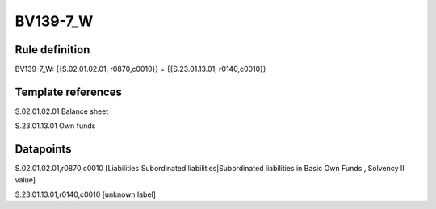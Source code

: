 =========
BV139-7_W
=========

Rule definition
---------------

BV139-7_W: {{S.02.01.02.01, r0870,c0010}} = {{S.23.01.13.01, r0140,c0010}}


Template references
-------------------

S.02.01.02.01 Balance sheet

S.23.01.13.01 Own funds


Datapoints
----------

S.02.01.02.01,r0870,c0010 [Liabilities|Subordinated liabilities|Subordinated liabilities in Basic Own Funds , Solvency II value]

S.23.01.13.01,r0140,c0010 [unknown label]


